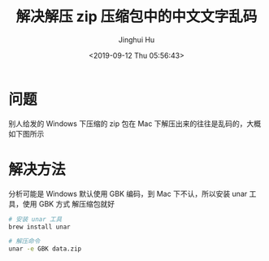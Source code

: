 #+TITLE: 解决解压 zip 压缩包中的中文文字乱码
#+AUTHOR: Jinghui Hu
#+EMAIL: hujinghui@buaa.edu.cn
#+DATE: <2019-09-12 Thu 05:56:43>
#+HTML_LINK_UP: ../readme.html
#+HTML_LINK_HOME: ../index.html
#+TAGS: zip unar


* 问题
  别人给发的 Windows 下压缩的 zip 包在 Mac 下解压出来的往往是乱码的，大概如下图所示

  [[file:../static/image/2019/09/unreadable-characters.png]]

* 解决方法
  分析可能是 Windows 默认使用 GBK 编码，到 Mac 下不认，所以安装 unar 工具，使用 GBK 方式
  解压缩包就好

  #+BEGIN_SRC sh
    # 安装 unar 工具
    brew install unar

    # 解压命令
    unar -e GBK data.zip
  #+END_SRC

